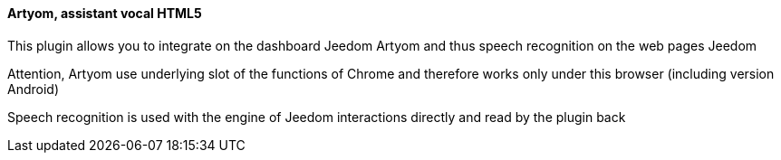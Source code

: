 ==== Artyom, assistant vocal HTML5

This plugin allows you to integrate on the dashboard Jeedom Artyom and thus speech recognition on the web pages Jeedom

Attention, Artyom use underlying slot of the functions of Chrome and therefore works only under this browser (including version Android)

Speech recognition is used with the engine of Jeedom interactions directly and read by the plugin back